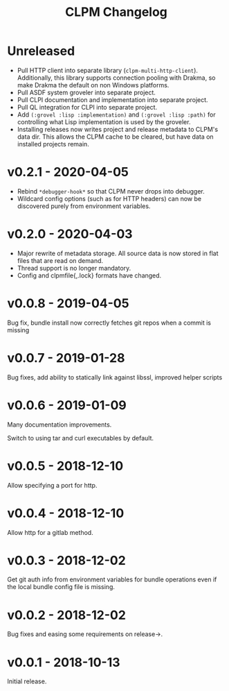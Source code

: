 #+TITLE: CLPM Changelog

* Unreleased

  + Pull HTTP client into separate library
    (=clpm-multi-http-client=). Additionally, this library supports connection
    pooling with Drakma, so make Drakma the default on non Windows platforms.
  + Pull ASDF system groveler into separate project.
  + Pull CLPI documentation and implementation into separate project.
  + Pull QL integration for CLPI into separate project.
  + Add =(:grovel :lisp :implementation)= and =(:grovel :lisp :path)= for
    controlling what Lisp implementation is used by the groveler.
  + Installing releases now writes project and release metadata to CLPM's data
    dir. This allows the CLPM cache to be cleared, but have data on installed
    projects remain.

* v0.2.1 - 2020-04-05

  + Rebind =*debugger-hook*= so that CLPM never drops into debugger.
  + Wildcard config options (such as for HTTP headers) can now be discovered
    purely from environment variables.

* v0.2.0 - 2020-04-03

  + Major rewrite of metadata storage. All source data is now stored in flat
    files that are read on demand.
  + Thread support is no longer mandatory.
  + Config and clpmfile{,.lock} formats have changed.

* v0.0.8 - 2019-04-05
  Bug fix, bundle install now correctly fetches git repos when a commit is missing
* v0.0.7 - 2019-01-28
  Bug fixes, add ability to statically link against libssl, improved helper scripts
* v0.0.6 - 2019-01-09
  Many documentation improvements.

  Switch to using tar and curl executables by default.
* v0.0.5 - 2018-12-10
  Allow specifying a port for http.
* v0.0.4 - 2018-12-10
  Allow http for a gitlab method.
* v0.0.3 - 2018-12-02
  Get git auth info from environment variables for bundle operations even if the
  local bundle config file is missing.
* v0.0.2 - 2018-12-02
  Bug fixes and easing some requirements on release->.
* v0.0.1 - 2018-10-13
  Initial release.

